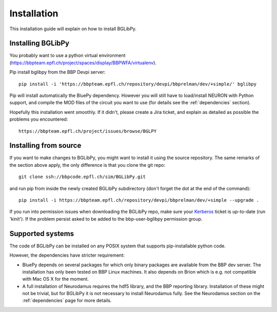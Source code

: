 Installation
============

This installation guide will explain on how to install BGLibPy.

Installing BGLibPy
------------------

You probably want to use a python virtual environment 
(https://bbpteam.epfl.ch/project/spaces/display/BBPWFA/virtualenv). 

Pip install bglibpy from the BBP Devpi server::

    pip install -i 'https://bbpteam.epfl.ch/repository/devpi/bbprelman/dev/+simple/' bglibpy

Pip will install automatically the BluePy dependency. However you will still
have to load/install NEURON with Python support, and compile the MOD files of 
the circuit you want to use (for details see the :ref:`dependencies` section). 

Hopefully this installation went smoothly. If it didn't, please create a Jira 
ticket, and explain as detailed as possible the problems you encountered::
   
   https://bbpteam.epfl.ch/project/issues/browse/BGLPY


Installing from source 
----------------------

If you want to make changes to BGLibPy, you might want to install it using the 
source repository. The same remarks of the section above apply, 
the only difference is that you clone the git repo::

   git clone ssh://bbpcode.epfl.ch/sim/BGLibPy.git

and run pip from inside the newly created BGLibPy subdirectory 
(don't forget the dot at the end of the command)::

    pip install -i https://bbpteam.epfl.ch/repository/devpi/bbprelman/dev/+simple --upgrade .

If you run into permission issues when downloading the BGLibPy repo, make sure
your `Kerberos <https://bbpteam.epfl.ch/project/spaces/display/BLGTST/Kerberos+Authentication>`_ 
ticket is up-to-date (run 'kinit'). If the problem persist asked
to be added to the bbp-user-bglibpy permission group.

Supported systems
-----------------

The code of BGLibPy can be installed on any POSIX system that supports 
pip-installable python code.

However, the dependencies have stricter requirement:

- BluePy depends on several packages for which only binary packages are 
  available from the BBP dev server. The installation has only been tested on
  BBP Linux machines. It also depends on Brion which is e.g. not compatible
  with Mac OS X for the moment.
- A full installation of Neurodamus requires the hdf5 library, and the BBP
  reporting library. Installation of these might not be trivial, but for 
  BGLibPy it is not necessary to install Neurodamus fully. See the Neurodamus
  section on the :ref:`dependencies` page for more details.
